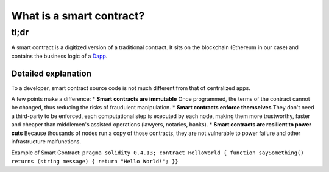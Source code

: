 What is a smart contract?
-------------------------

tl;dr
^^^^^

A smart contract is a digitized version of a traditional contract. It
sits on the blockchain (Ethereum in our case) and contains the business
logic of a `Dapp </docs/Ethereum-glossary-for-newbies/Dapp.md>`__.

Detailed explanation
~~~~~~~~~~~~~~~~~~~~

To a developer, smart contract source code is not much different from
that of centralized apps.

A few points make a difference: \* **Smart contracts are immutable**
Once programmed, the terms of the contract cannot be changed, thus
reducing the risks of fraudulent manipulation. \* **Smart contracts
enforce themselves** They don't need a third-party to be enforced, each
computational step is executed by each node, making them more
trustworthy, faster and cheaper than middlemen's assisted operations
(lawyers, notaries, banks). \* **Smart contracts are resilient to power
cuts** Because thousands of nodes run a copy of those contracts, they
are not vulnerable to power failure and other infrastructure
malfunctions.

Example of Smart Contract:
``pragma solidity 0.4.13; contract HelloWorld { function saySomething() returns (string message) { return "Hello World!"; }}``
